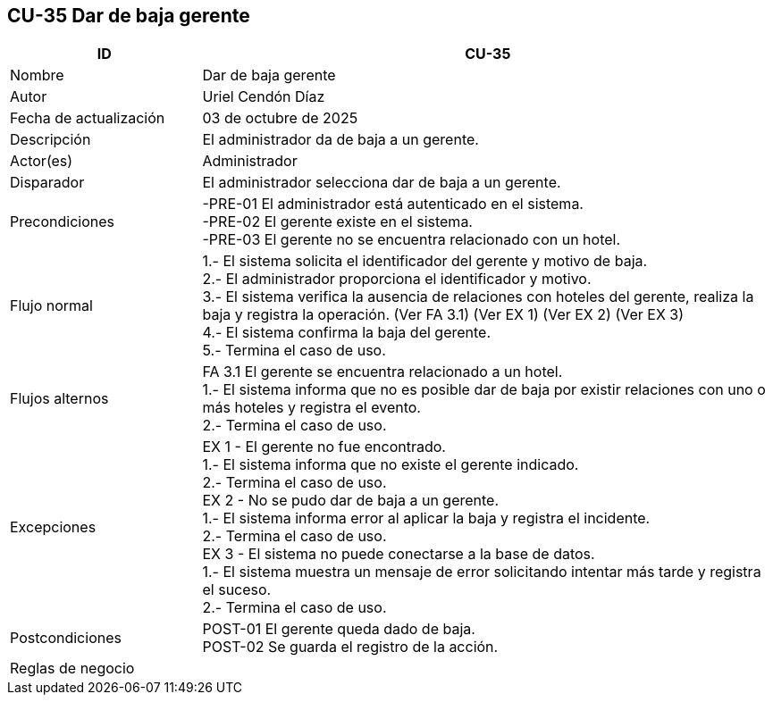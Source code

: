 == CU-35 Dar de baja gerente
[cols="25,~",options="header"]
|===
| ID | CU-35
| Nombre | Dar de baja gerente
| Autor | Uriel Cendón Díaz
| Fecha de actualización | 03 de octubre de 2025
| Descripción | El administrador da de baja a un gerente.
| Actor(es) | Administrador
| Disparador | El administrador selecciona dar de baja a un gerente.
| Precondiciones | -PRE-01 El administrador está autenticado en el sistema. +
-PRE-02 El gerente existe en el sistema. +
-PRE-03 El gerente no se encuentra relacionado con un hotel.
| Flujo normal |
1.- El sistema solicita el identificador del gerente y motivo de baja. +
2.- El administrador proporciona el identificador y motivo. +
3.- El sistema verifica la ausencia de relaciones con hoteles del gerente, realiza la baja y registra la operación. (Ver FA 3.1) (Ver EX 1) (Ver EX 2) (Ver EX 3) +
4.- El sistema confirma la baja del gerente. +
5.- Termina el caso de uso.
| Flujos alternos |
FA 3.1 El gerente se encuentra relacionado a un hotel. +
1.- El sistema informa que no es posible dar de baja por existir relaciones con uno o más hoteles y registra el evento. +
2.- Termina el caso de uso.
| Excepciones |
EX 1 - El gerente no fue encontrado. +
1.- El sistema informa que no existe el gerente indicado. +
2.- Termina el caso de uso. +
EX 2 - No se pudo dar de baja a un gerente. +
1.- El sistema informa error al aplicar la baja y registra el incidente. +
2.- Termina el caso de uso. +
EX 3 - El sistema no puede conectarse a la base de datos. +
1.- El sistema muestra un mensaje de error solicitando intentar más tarde y registra el suceso. +
2.- Termina el caso de uso.
| Postcondiciones | POST-01 El gerente queda dado de baja. +
POST-02 Se guarda el registro de la acción.
|Reglas de negocio|
|===
